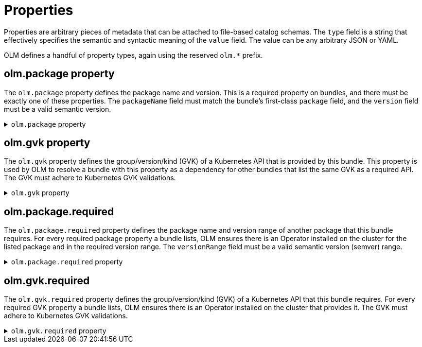 // Module included in the following assemblies:
//
// * operators/understanding/olm-packaging-format.adoc

[id="olm-fb-catalogs-prop_{context}"]
= Properties

Properties are arbitrary pieces of metadata that can be attached to file-based catalog schemas. The `type` field is a string that effectively specifies the semantic and syntactic meaning of the `value` field. The value can be any arbitrary JSON or YAML.

OLM defines a handful of property types, again using the reserved `olm.*` prefix.

[id="olm-fb-catalogs-package-prop_{context}"]
== olm.package property

The `olm.package` property defines the package name and version. This is a required property on bundles, and there must be exactly one of these properties. The `packageName` field must match the bundle's first-class `package` field, and the `version` field must be a valid semantic version.

.`olm.package` property
[%collapsible]
====
[source,go]
----
#PropertyPackage: {
  type: "olm.package"
  value: {
    packageName: string & !=""
    version: string & !=""
  }
}
----
====

[id="olm-fb-catalogs-gvk-prop_{context}"]
== olm.gvk property

The `olm.gvk` property defines the group/version/kind (GVK) of a Kubernetes API that is provided by this bundle. This property is used by OLM to resolve a bundle with this property as a dependency for other bundles that list the same GVK as a required API. The GVK must adhere to Kubernetes GVK validations.

.`olm.gvk` property
[%collapsible]
====
[source,go]
----
#PropertyGVK: {
  type: "olm.gvk"
  value: {
    group: string & !=""
    version: string & !=""
    kind: string & !=""
  }
}
----
====

[id="olm-fb-catalogs-package-reqd-prop_{context}"]
== olm.package.required

The `olm.package.required` property defines the package name and version range of another package that this bundle requires. For every required package property a bundle lists, OLM ensures there is an Operator installed on the cluster for the listed package and in the required version range. The `versionRange` field must be a valid semantic version (semver) range.

.`olm.package.required` property
[%collapsible]
====
[source,go]
----
#PropertyPackageRequired: {
  type: "olm.package.required"
  value: {
    packageName: string & !=""
    versionRange: string & !=""
  }
}
----
====

[id="olm-fb-catalogs-gvk-reqd-prop_{context}"]
== olm.gvk.required

The `olm.gvk.required` property defines the group/version/kind (GVK) of a Kubernetes API that this bundle requires. For every required GVK property a bundle lists, OLM ensures there is an Operator installed on the cluster that provides it. The GVK must adhere to Kubernetes GVK validations.

.`olm.gvk.required` property
[%collapsible]
====
[source,terminal]
----
#PropertyGVKRequired: {
  type: "olm.gvk.required"
  value: {
    group: string & !=""
    version: string & !=""
    kind: string & !=""
  }
}
----
====